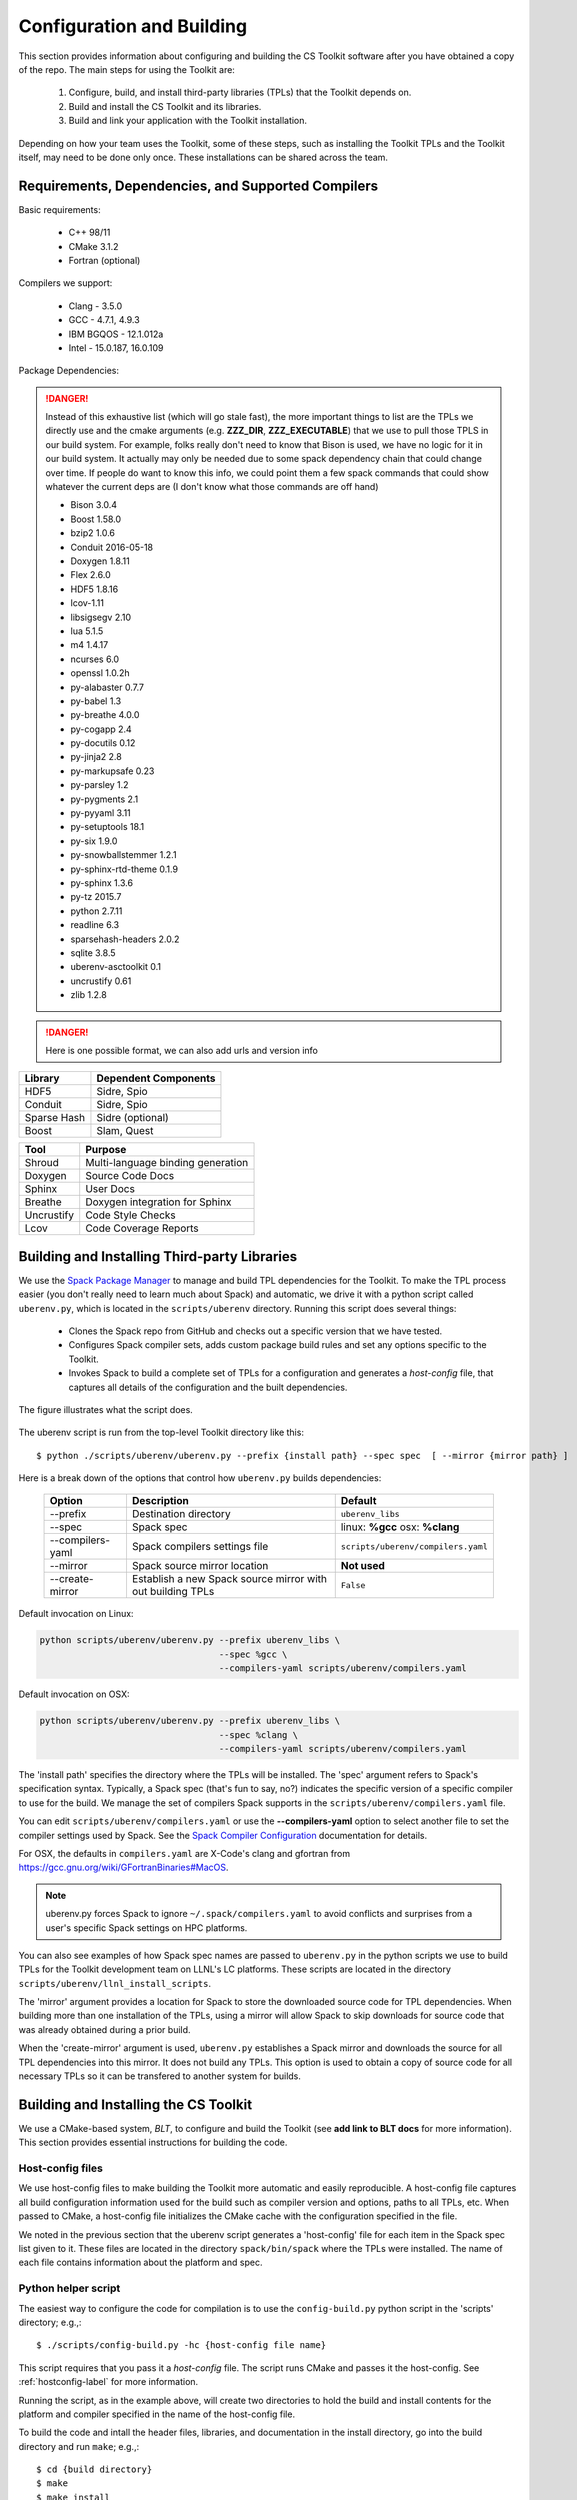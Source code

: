 .. ##
.. ## Copyright (c) 2016, Lawrence Livermore National Security, LLC.
.. ##
.. ## Produced at the Lawrence Livermore National Laboratory.
.. ##
.. ## All rights reserved.
.. ##
.. ## This file cannot be distributed without permission and
.. ## further review from Lawrence Livermore National Laboratory.
.. ##

======================================================
Configuration and Building
======================================================

This section provides information about configuring and building
the CS Toolkit software after you have obtained a copy of the repo.
The main steps for using the Toolkit are:

  #. Configure, build, and install third-party libraries (TPLs) that the Toolkit depends on.
  #. Build and install the CS Toolkit and its libraries.
  #. Build and link your application with the Toolkit installation.

Depending on how your team uses the Toolkit, some of these steps, such as
installing the Toolkit TPLs and the Toolkit itself, may need to be done 
only once. These installations can be shared across the team.


-----------------------------------------------------
Requirements, Dependencies, and Supported Compilers
-----------------------------------------------------

Basic requirements:

  * C++ 98/11
  * CMake 3.1.2
  * Fortran (optional)


Compilers we support:

  * Clang - 3.5.0
  * GCC - 4.7.1, 4.9.3
  * IBM BGQOS - 12.1.012a
  * Intel - 15.0.187, 16.0.109
  

Package Dependencies:

.. danger::
  Instead of this exhaustive list (which will go stale fast), the more important things to list are the 
  TPLs we directly use and the cmake arguments (e.g. **ZZZ_DIR**, **ZZZ_EXECUTABLE**)  
  that we use to pull those TPLS in our build system. For example, folks really don't need to know that Bison is used, 
  we have no logic for it in our build system. It actually may only be needed due to some spack dependency chain 
  that could change over time. If people do want to know this info, we could point them 
  a few spack commands that could show whatever the current deps are (I don't know what those commands are off hand)


  * Bison 3.0.4
  * Boost 1.58.0
  * bzip2 1.0.6
  * Conduit 2016-05-18
  * Doxygen 1.8.11
  * Flex 2.6.0
  * HDF5 1.8.16
  * lcov-1.11
  * libsigsegv 2.10
  * lua 5.1.5
  * m4 1.4.17
  * ncurses 6.0
  * openssl 1.0.2h
  * py-alabaster 0.7.7
  * py-babel 1.3
  * py-breathe 4.0.0
  * py-cogapp 2.4
  * py-docutils 0.12
  * py-jinja2 2.8
  * py-markupsafe 0.23
  * py-parsley 1.2
  * py-pygments 2.1
  * py-pyyaml 3.11
  * py-setuptools 18.1
  * py-six 1.9.0
  * py-snowballstemmer 1.2.1
  * py-sphinx-rtd-theme 0.1.9
  * py-sphinx 1.3.6
  * py-tz 2015.7
  * python 2.7.11
  * readline 6.3
  * sparsehash-headers 2.0.2
  * sqlite 3.8.5
  * uberenv-asctoolkit 0.1
  * uncrustify 0.61
  * zlib 1.2.8


.. danger::
  Here is one possible format, we can also add urls and version info



================== ==================================== 
  Library            Dependent Components
================== ==================================== 
  HDF5               Sidre, Spio
  Conduit            Sidre, Spio
  Sparse Hash        Sidre (optional)
  Boost              Slam, Quest
================== ==================================== 

================== ==================================== 
  Tool               Purpose
================== ==================================== 
  Shroud            Multi-language binding generation 
  Doxygen            Source Code Docs
  Sphinx             User Docs
  Breathe            Doxygen integration for Sphinx
  Uncrustify         Code Style Checks 
  Lcov               Code Coverage Reports
================== ==================================== 



.. _tplbuild-label:

----------------------------------------------
Building and Installing Third-party Libraries
----------------------------------------------

We use the `Spack Package Manager <https://github.com/scalability-llnl/spack>`_ 
to manage and build TPL dependencies for the Toolkit. To make the TPL process
easier (you don't really need to learn much about Spack) and automatic, we 
drive it with a python script called ``uberenv.py``, which is located in the 
``scripts/uberenv`` directory. Running this script does several things:

  * Clones the Spack repo from GitHub and checks out a specific version that we have tested.
  * Configures Spack compiler sets, adds custom package build rules and set any options specific to the Toolkit. 
  * Invokes Spack to build a complete set of TPLs for a configuration and generates a *host-config* file,
    that captures all details of the configuration and the built dependencies.

The figure illustrates what the script does.

.. figure:: Uberenv.jpg

The uberenv script is run from the top-level Toolkit directory like this::

    $ python ./scripts/uberenv/uberenv.py --prefix {install path} --spec spec  [ --mirror {mirror path} ]

Here is a break down of the options that control how ``uberenv.py`` builds dependencies:

 ================== ==================================== ======================================
  Option             Description                          Default
 ================== ==================================== ======================================
  --prefix           Destination directory                ``uberenv_libs``
  --spec             Spack spec                           linux: **%gcc**
                                                          osx: **%clang**
  --compilers-yaml   Spack compilers settings file        ``scripts/uberenv/compilers.yaml``
  --mirror           Spack source mirror location         **Not used**
  --create-mirror    Establish a new Spack source mirror  ``False``
                     with out building TPLs
 ================== ==================================== ======================================

Default invocation on Linux:

.. code:: bash

    python scripts/uberenv/uberenv.py --prefix uberenv_libs \
                                      --spec %gcc \
                                      --compilers-yaml scripts/uberenv/compilers.yaml

Default invocation on OSX:

.. code:: bash

    python scripts/uberenv/uberenv.py --prefix uberenv_libs \
                                      --spec %clang \
                                      --compilers-yaml scripts/uberenv/compilers.yaml
 

The 'install path' specifies the directory where the TPLs will be installed. 
The 'spec' argument refers to Spack's specification syntax. Typically, a Spack
spec (that's fun to say, no?) indicates the specific version of a specific compiler to use for the build.
We manage the set of compilers Spack supports in the ``scripts/uberenv/compilers.yaml`` file. 

You can edit ``scripts/uberenv/compilers.yaml`` or use the **--compilers-yaml** option to select another file to set the  compiler settings used by Spack. See the `Spack Compiler Configuration <http://spack.readthedocs.io/en/latest/getting_started.html#manual-compiler-configuration>`_
documentation for details.

For OSX, the defaults in ``compilers.yaml`` are X-Code's clang and gfortran from https://gcc.gnu.org/wiki/GFortranBinaries#MacOS. 

.. note::
    uberenv.py forces Spack to ignore ``~/.spack/compilers.yaml`` to avoid conflicts
    and surprises from a user's specific Spack settings on HPC platforms.


You can also see examples of how Spack spec names are passed to ``uberenv.py`` in the python scripts we use to build 
TPLs for the Toolkit development team on LLNL's LC platforms. These scripts are located in
the directory ``scripts/uberenv/llnl_install_scripts``. 

The 'mirror' argument provides a location for Spack to store the downloaded source code for TPL dependencies. When
building more than one installation of the TPLs, using a mirror will allow Spack to skip downloads for source code that was already obtained during a prior build. 

When the 'create-mirror' argument is used, ``uberenv.py`` establishes a Spack mirror and downloads the source for all TPL dependencies into this mirror. It does not build any TPLs. This option is used to obtain a copy of source code for all necessary TPLs so it can be transfered to another system for builds.

.. _toolkitbuild-label:

--------------------------------------
Building and Installing the CS Toolkit
--------------------------------------

We use a CMake-based system, *BLT*, to configure and build the Toolkit
(see **add link to BLT docs** for more information). This section 
provides essential instructions for building the code.


.. _hostconfig-label:

Host-config files
^^^^^^^^^^^^^^^^^^^

We use host-config files to make building the Toolkit more automatic and
easily reproducible. A host-config file captures all build configuration 
information used for the build such as compiler version and options, 
paths to all TPLs, etc. When passed to CMake, a host-config file initializes
the CMake cache with the configuration specified in the file.

We noted in the previous section that the uberenv script generates a
'host-config' file for each item in the Spack spec list given to it.
These files are located in the directory ``spack/bin/spack`` where the
TPLs were installed. The name of each file contains information about the
platform and spec.


Python helper script
^^^^^^^^^^^^^^^^^^^^^

The easiest way to configure the code for compilation is to use the 
``config-build.py`` python script in the 'scripts' directory; 
e.g.,::

   $ ./scripts/config-build.py -hc {host-config file name}

This script requires that you pass it a *host-config* file. The script runs 
CMake and passes it the host-config. See :ref:`hostconfig-label` 
for more information.

Running the script, as in the example above, will create two directories to 
hold the build and install contents for the platform and compiler specified 
in the name of the host-config file. 

To build the code and intall the header files, libraries, and documentation 
in the install directory, go into the build directory and run ``make``; e.g.,::

   $ cd {build directory}
   $ make
   $ make install

.. caution :: When building on LC systems, please don't compile on login nodes.

.. tip :: Most make targets can be run in parallel by supplying the '-j' flag 
           along with the number of threads to use.  
           E.g. ``$ make -j8`` runs make using 8 threads. 

The python helper script accepts other arguments that allow you to specify
explicitly the build and install paths and build type. Following CMake 
conventions, we support three build types: 'Release', 'RelWithDebInfo', and 
'Debug'. To see the script options, run the script without any arguments; 
i.e.,::

   $ ./scripts/config-build.py 

You can also pass extra CMake configuration variables through the script; e.g.,::
  
   $ ./scripts/config-build.py -hc {host-config file name} \
                               -DBLT_CXX_STD=c++98 -DENABLE_FORTRAN=OFF

This will set the C++ compiler mode to C++98 and disable fortran for the generated configuration. 


Run CMake directly
^^^^^^^^^^^^^^^^^^^

You can also configure the code by running CMake directly and passing it the 
appropriate arguments. For example, to configure, build and install a release 
build with the gcc compiler, you could pass a host-config file to CMake::

   $ mkdir build-gcc-release
   $ cd build-gcc-release
   $ cmake -C {host config file for gcc compiler} \
     -DCMAKE_BUILD_TYPE=Release \
     -DCMAKE_INSTALL_PREFIX=../install-gcc-release \
     ../src/
   $ make
   $ make install

Alternatively, you could forego the host-config file entirely and pass all the 
arguments you need directly to CMake; for example:: 

   $ mkdir build-gcc-release
   $ cd build-gcc-release
   $ cmake -DCMAKE_C_COMPILER={path to gcc compiler} \
     -DCMAKE_CXX_COMPILER={path to g++ compiler} \
     -DCMAKE_BUILD_TYPE=Release \
     -DCMAKE_INSTALL_PREFIX=../install-gcc-release \
     {many other args} \
     ../src/
   $ make
   $ make install

.. note :: The locations of all required third-party libraries must be 
           provided here. These are encoded in our host-config files.

CMake options
^^^^^^^^^^^^^^^

.. note :: Summarize (in table) CMake options that users may want to provide
           Check what's there now for correctness.

+-----------------------------------+-------------------------------+--------+
|OPTION                             |   Description                 | Default|
+===================================+===============================+========+
|ENABLE_ALL_COMPONENTS              |Enable all components          |  ON    |
|                                   |by default                     |        |
+-----------------------------------+-------------------------------+--------+
|ENABLE_ALL_WARNINGS                |Enable extra compiler warnings |  ON    | 
|                                   |in all build targets           |        |
+-----------------------------------+-------------------------------+--------+
|ENABLE_BENCHMARKS                  |Enable google benchmark        |  OFF   |
+-----------------------------------+-------------------------------+--------+
|ENABLE_CFORTRAN_API                |Enable C to Fortran interface  |  ON    |
+-----------------------------------+-------------------------------+--------+
|ENABLE_CODECOV                     |Enable code coverage via gcov  |  ON    |
+-----------------------------------+-------------------------------+--------+
|ENABLE_FORTRAN                     |Enable Fortran compiler        |  ON    |
|                                   |support                        |        |
+-----------------------------------+-------------------------------+--------+
|ENABLE_MPI                         |Enable MPI                     |  OFF   |
+-----------------------------------+-------------------------------+--------+
|ENABLE_OPENMP                      |Enable OpenMP                  |  OFF   |
+-----------------------------------+-------------------------------+--------+
|ENABLE_SHARED_LIBS                 |Build shared libraries.        |  OFF   |
|                                   |Default is Static libraries    |        |
+-----------------------------------+-------------------------------+--------+
|ENABLE_TESTS                       |Builds unit tests              |  ON    |
+-----------------------------------+-------------------------------+--------+
|ENABLE_WARNINGS_AS_ERRORS          |Compiler warnings treated as   |  OFF   |
|                                   |errors.                        |        |
+-----------------------------------+-------------------------------+--------+

If 'ENABLE_ALL_COMPONENTS' is OFF, you must explicitly enable the desired
components (other than 'common', which is always enabled).

.. note :: To configure the version of the C++ standard, you can supply one of the 
           following values for **BLT_CXX_STD**:  'c++98', 'c++11' or 'c++14'.  
           The default is 'c++11'.


CMake Options used to include Third-party Libraries:

+-----------------------------------+---------------------------------------------------+
|OPTION                             |   Description                                     |
+===================================+===================================================+
|HDF5_DIR                           | Path to HDF5 install                              |
+-----------------------------------+---------------------------------------------------+
|CONDUIT_DIR                        | Path to Conduit install                           |
+-----------------------------------+---------------------------------------------------+
|PYTHON_EXECUTABLE                  | Path to Python executable                         |
+-----------------------------------+---------------------------------------------------+
|SPARSEHASH_DIR                     | Path to Sparsehash install                        |
+-----------------------------------+---------------------------------------------------+
|BOOST_DIR                          | Path to Boost headers install                     |
+-----------------------------------+---------------------------------------------------+


CMake Options used to enable Software Development Tools (should these go in BLT docs and link here?):

+-----------------------------------+---------------------------------------------------+
|OPTION                             |   Description                                     |
+===================================+===================================================+
|SPHINX_EXECUTABLE                  | Path to sphinx-build executable (support via BLT) |
+-----------------------------------+---------------------------------------------------+
|DOXYGEN_EXECUTABLE                 | Path to doxygen executable (support via BLT)      |
+-----------------------------------+---------------------------------------------------+
|UNCRUSTIFY_EXECUTABLE              | Path to uncrustify executable (support via BLT)   |
+-----------------------------------+---------------------------------------------------+


.. danger::
    TODO: LCOV_PATH, GENHTML_PATH, GCOV_PATH  -- aren't named consistently (_EXECUTABLE suffix?) 



--------------------------
Make targets
--------------------------

Our system provides a variety of make targets to build individual Toolkit 
components, documentation, run tests, examples, etc. After running CMake 
(using either the python helper script or directly), you can see a listing of
all available targets by passing 'help' to make; i.e.,::

   $ make help

The name of each target should be sufficiently descriptive to indicate
what the target does. For example, to run all tests and make sure the
Toolkit components are built properly, execute the following command::

   $ make test

.. note :: Add a table listing and describing the most common make targets
           users may want to use (see table above for format).


.. _appbuild-label:

------------------------------------------
Compiling and Linking with an Application
------------------------------------------

Fill this in...
